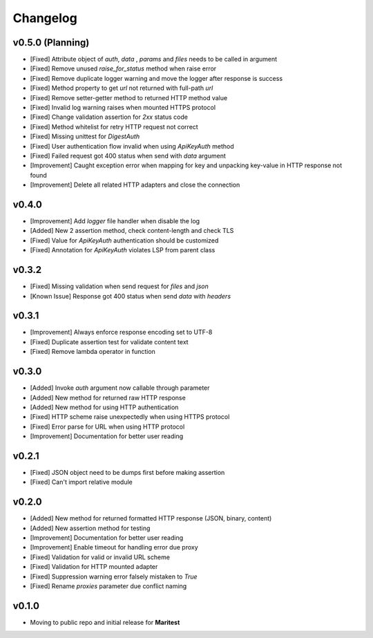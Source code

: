 =========
Changelog
=========

**v0.5.0 (Planning)**
---------------------

- [Fixed] Attribute object of  `auth`, `data` , `params` and `files` needs to be called in argument
- [Fixed] Remove unused `raise_for_status` method when raise error
- [Fixed] Remove duplicate logger warning and move the logger after response is success
- [Fixed] Method property to get `url` not returned with full-path `url`
- [Fixed] Remove setter-getter method to returned HTTP method value
- [Fixed] Invalid log warning raises when mounted HTTPS protocol
- [Fixed] Change validation assertion for `2xx` status code
- [Fixed] Method whitelist for retry HTTP request not correct
- [Fixed] Missing unittest for `DigestAuth`
- [Fixed] User authentication flow invalid when using `ApiKeyAuth` method
- [Fixed] Failed request got 400 status when send with `data` argument
- [Improvement] Caught exception error when mapping for key and unpacking key-value in HTTP response not found
- [Improvement] Delete all related HTTP adapters and close the connection

**v0.4.0**
----------

- [Improvement] Add `logger` file handler when disable the log
- [Added] New 2 assertion method, check content-length and check TLS
- [Fixed] Value for `ApiKeyAuth` authentication should be customized
- [Fixed] Annotation for `ApiKeyAuth` violates LSP from parent class

**v0.3.2**
----------

- [Fixed] Missing validation when send request for `files` and `json`
- [Known Issue] Response got 400 status when send `data` with `headers` 
    
**v0.3.1**
----------

- [Improvement] Always enforce response encoding set to UTF-8
- [Fixed] Duplicate assertion test for validate content text
- [Fixed] Remove lambda operator in function

**v0.3.0**
----------

- [Added] Invoke `auth` argument now callable through parameter
- [Added] New method for returned raw HTTP response
- [Added] New method for using HTTP authentication
- [Fixed] HTTP scheme raise unexpectedly when using HTTPS protocol
- [Fixed] Error parse for URL when using HTTP protocol
- [Improvement] Documentation for better user reading

**v0.2.1**
----------

- [Fixed] JSON object need to be dumps first before making assertion
- [Fixed] Can't import relative module

**v0.2.0**
----------

- [Added] New method for returned formatted HTTP response (JSON, binary, content)
- [Added] New assertion method for testing
- [Improvement] Documentation for better user reading
- [Improvement] Enable timeout for handling error due proxy
- [Fixed] Validation for valid or invalid URL scheme
- [Fixed] Validation for HTTP mounted adapter
- [Fixed] Suppression warning error falsely mistaken to `True`
- [Fixed] Rename `proxies` parameter due conflict naming

**v0.1.0**
----------

- Moving to public repo and initial release for **Maritest**
